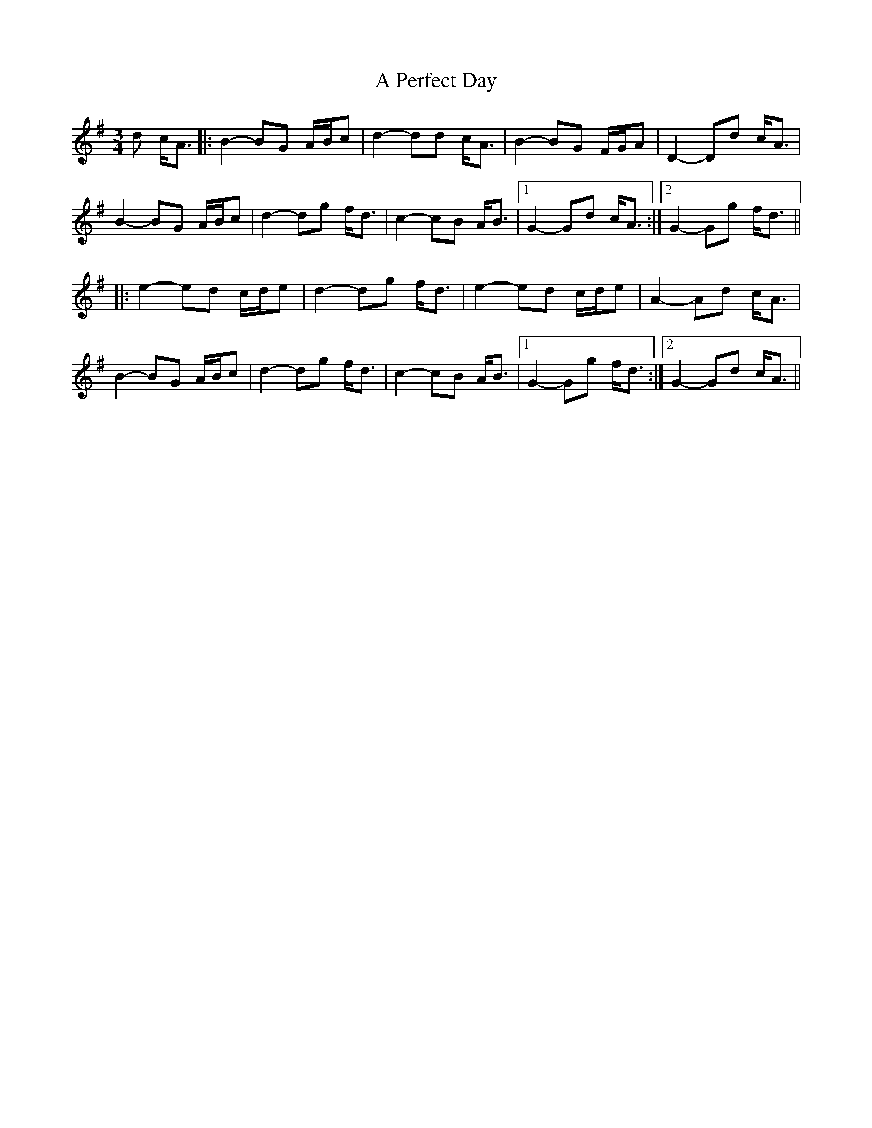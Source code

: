 X: 308
T: A Perfect Day
R: waltz
M: 3/4
K: Gmajor
d c<A|:B2- BG A/B/c|d2- dd c<A|B2- BG F/G/A|D2- Dd c<A|
B2- BG A/B/c|d2- dg f<d|c2- cB A<B|1 G2- Gd c<A:|2 G2- Gg f<d||
|:e2- ed c/d/e|d2- dg f<d|e2- ed c/d/e|A2- Ad c<A|
B2- BG A/B/c|d2- dg f<d|c2- cB A<B|1 G2- Gg f<d:|2 G2- Gd c<A||


